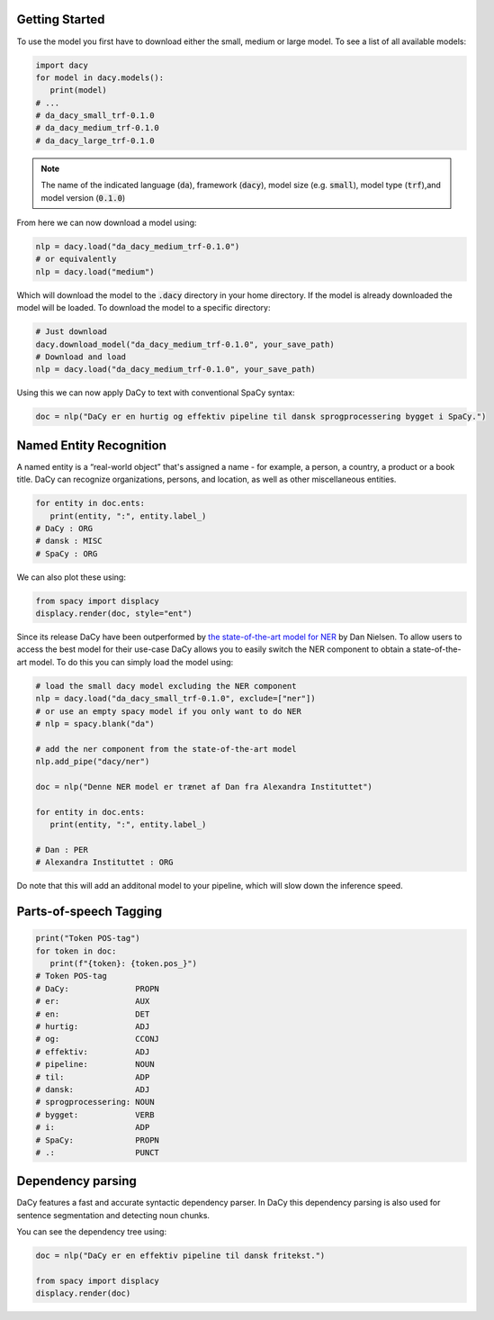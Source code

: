 Getting Started
==================

.. |colab_tut| image:: https://colab.research.google.com/assets/colab-badge.svg
   :width: 140pt
   :target: https://colab.research.google.com/github/centre-for-humanities-computing/DaCy/blob/master/tutorials/dacy-basic.ipynb

|colab_tut|

To use the model you first have to download either the small, medium or large model. To see a list
of all available models:

.. code-block:: python

   import dacy
   for model in dacy.models():
      print(model)
   # ...
   # da_dacy_small_trf-0.1.0
   # da_dacy_medium_trf-0.1.0
   # da_dacy_large_trf-0.1.0

.. note::
   The name of the indicated language (:code:`da`), framework (:code:`dacy`), model size (e.g.
   :code:`small`), model type (:code:`trf`),and model version (:code:`0.1.0`)

From here we can now download a model using:

.. code-block:: python

   nlp = dacy.load("da_dacy_medium_trf-0.1.0")
   # or equivalently
   nlp = dacy.load("medium")

Which will download the model to the :code:`.dacy` directory in your home directory.
If the model is already downloaded the model will be loaded. To download
the model to a specific directory:

.. code-block:: python

   # Just download
   dacy.download_model("da_dacy_medium_trf-0.1.0", your_save_path)
   # Download and load
   nlp = dacy.load("da_dacy_medium_trf-0.1.0", your_save_path)

Using this we can now apply DaCy to text with conventional SpaCy syntax:

.. code-block:: python

   doc = nlp("DaCy er en hurtig og effektiv pipeline til dansk sprogprocessering bygget i SpaCy.")

.. seealso::

   DaCy is built using SpaCy, hence you will be able to find a lot of the required documentation for
   using the pipeline in their very well written `documentation <https://spacy.io>`__.

Named Entity Recognition
====================================
A named entity is a “real-world object” that's assigned a name - for example, a person, a country, a product or a book title. 
DaCy can recognize organizations, persons, and location, as well as other miscellaneous entities.

.. code-block:: python

   for entity in doc.ents:
      print(entity, ":", entity.label_)
   # DaCy : ORG
   # dansk : MISC
   # SpaCy : ORG

We can also plot these using:

.. code-block:: python

   from spacy import displacy
   displacy.render(doc, style="ent")


.. seealso::


   For more on named entity recognition see SpaCy's `documentation <https://spacy.io/usage/linguistic-features#named-entities>`__.


.. image:: _static/ner.png
  :width: 800
  :alt: Named entity recognition using DaCy


Since its release DaCy have been outperformed by `the state-of-the-art model for NER <https://huggingface.co/saattrupdan/nbailab-base-ner-scandi>`__
by Dan Nielsen. To allow users to access the best model for their use-case DaCy allows you to easily
switch the NER component to obtain a state-of-the-art model.
To do this you can simply load the model using:

.. code-block:: python

   # load the small dacy model excluding the NER component
   nlp = dacy.load("da_dacy_small_trf-0.1.0", exclude=["ner"])
   # or use an empty spacy model if you only want to do NER
   # nlp = spacy.blank("da")

   # add the ner component from the state-of-the-art model
   nlp.add_pipe("dacy/ner")

   doc = nlp("Denne NER model er trænet af Dan fra Alexandra Instituttet")

   for entity in doc.ents:
      print(entity, ":", entity.label_)

   # Dan : PER
   # Alexandra Instituttet : ORG


Do note that this will add an additonal model to your pipeline, which will slow down the inference speed.

Parts-of-speech Tagging
====================================

.. code-block:: python

   print("Token POS-tag")
   for token in doc:
      print(f"{token}: {token.pos_}")
   # Token POS-tag
   # DaCy:              PROPN
   # er:                AUX
   # en:                DET
   # hurtig:            ADJ
   # og:                CCONJ
   # effektiv:          ADJ
   # pipeline:          NOUN
   # til:               ADP
   # dansk:             ADJ
   # sprogprocessering: NOUN
   # bygget:            VERB
   # i:                 ADP
   # SpaCy:             PROPN
   # .:                 PUNCT

.. seealso::

   For more on Part-of-speech tagging see SpaCy's `documentation <https://spacy.io/usage/linguistic-features#pos-tagging>`__.


Dependency parsing
====================================
DaCy features a fast and accurate syntactic dependency parser. In DaCy this dependency parsing is also
used for sentence segmentation and detecting noun chunks.

You can see the dependency tree using:

.. code-block:: python

   doc = nlp("DaCy er en effektiv pipeline til dansk fritekst.")
   
   from spacy import displacy
   displacy.render(doc)


.. image:: _static/dep_parse.png
  :width: 800
  :alt: Dependency parsing using DaCy


.. seealso::

   For more on dependency parsing with DaCy, especially on how to navigate the tree, see SpaCy's `documentation <https://spacy.io/usage/linguistic-features#dependency-parse>`__.


